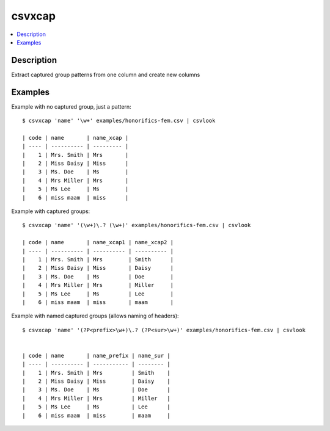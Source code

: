 *******
csvxcap
*******


.. contents:: :local:


Description
===========

Extract captured group patterns from one column and create new columns




Examples
========


Example with no captured group, just a pattern::


    $ csvxcap 'name' '\w+' examples/honorifics-fem.csv | csvlook

    | code | name       | name_xcap |
    | ---- | ---------- | --------- |
    |    1 | Mrs. Smith | Mrs       |
    |    2 | Miss Daisy | Miss      |
    |    3 | Ms. Doe    | Ms        |
    |    4 | Mrs Miller | Mrs       |
    |    5 | Ms Lee     | Ms        |
    |    6 | miss maam  | miss      |



Example with captured groups::


    $ csvxcap 'name' '(\w+)\.? (\w+)' examples/honorifics-fem.csv | csvlook

    | code | name       | name_xcap1 | name_xcap2 |
    | ---- | ---------- | ---------- | ---------- |
    |    1 | Mrs. Smith | Mrs        | Smith      |
    |    2 | Miss Daisy | Miss       | Daisy      |
    |    3 | Ms. Doe    | Ms         | Doe        |
    |    4 | Mrs Miller | Mrs        | Miller     |
    |    5 | Ms Lee     | Ms         | Lee        |
    |    6 | miss maam  | miss       | maam       |





Example with named captured groups (allows naming of headers)::


    $ csvxcap 'name' '(?P<prefix>\w+)\.? (?P<sur>\w+)' examples/honorifics-fem.csv | csvlook


    | code | name       | name_prefix | name_sur |
    | ---- | ---------- | ----------- | -------- |
    |    1 | Mrs. Smith | Mrs         | Smith    |
    |    2 | Miss Daisy | Miss        | Daisy    |
    |    3 | Ms. Doe    | Ms          | Doe      |
    |    4 | Mrs Miller | Mrs         | Miller   |
    |    5 | Ms Lee     | Ms          | Lee      |
    |    6 | miss maam  | miss        | maam     |
